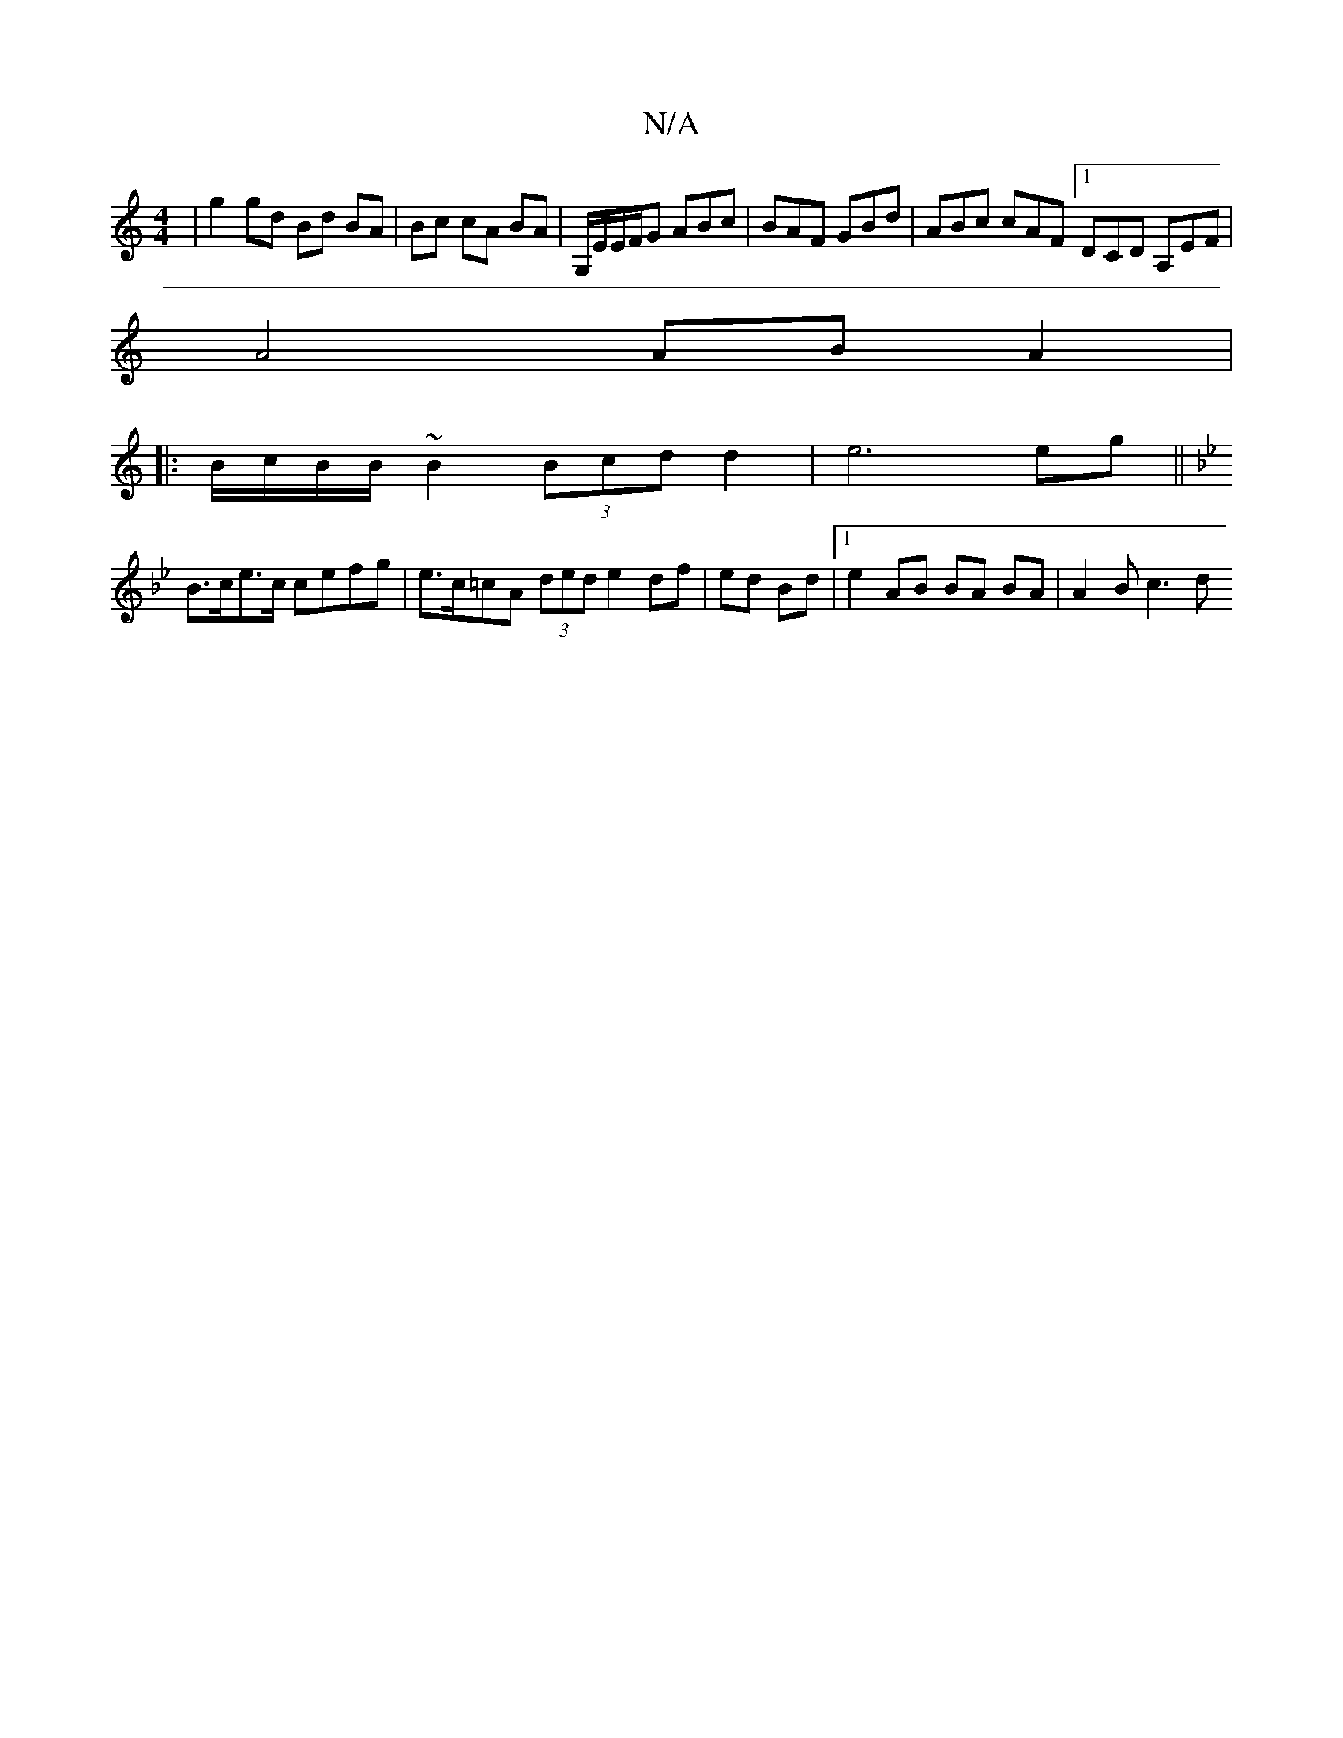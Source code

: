 X:1
T:N/A
M:4/4
R:N/A
K:Cmajor
 | g2 gd Bd BA|Bc cA BA | G,/E/E/F/G ABc | BAF GBd | ABc cAF [1 DCD A,EF |
A4 AB A2 |
|:B/c/B/B/ ~B2 (3Bcd d2|e6 eg||
K: Gm)B,>D G>EG>c|
B>ce>c cefg | e>c=cA (3ded e2df | ed Bd |1 e2 AB BA BA|A2 Bc3 d